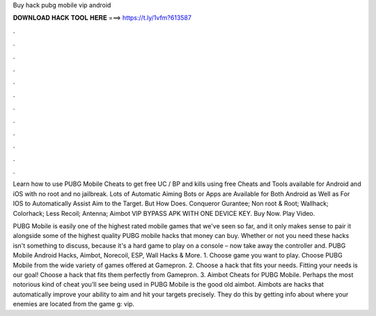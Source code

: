 Buy hack pubg mobile vip android



𝐃𝐎𝐖𝐍𝐋𝐎𝐀𝐃 𝐇𝐀𝐂𝐊 𝐓𝐎𝐎𝐋 𝐇𝐄𝐑𝐄 ===> https://t.ly/1vfm?613587



.



.



.



.



.



.



.



.



.



.



.



.

Learn how to use PUBG Mobile Cheats to get free UC / BP and kills using free Cheats and Tools available for Android and iOS with no root and no jailbreak. Lots of Automatic Aiming Bots or Apps are Available for Both Android as Well as For IOS to Automatically Assist Aim to the Target. But How Does. Conqueror Gurantee; Non root & Root; Wallhack; Colorhack; Less Recoil; Antenna; Aimbot VIP BYPASS APK WITH ONE DEVICE KEY. Buy Now. Play Video.

PUBG Mobile is easily one of the highest rated mobile games that we've seen so far, and it only makes sense to pair it alongside some of the highest quality PUBG mobile hacks that money can buy. Whether or not you need these hacks isn't something to discuss, because it's a hard game to play on a console – now take away the controller and. PUBG Mobile Android Hacks, Aimbot, Norecoil, ESP, Wall Hacks & More. 1. Choose game you want to play. Choose PUBG Mobile from the wide variety of games offered at Gamepron. 2. Choose a hack that fits your needs. Fitting your needs is our goal! Choose a hack that fits them perfectly from Gamepron. 3. Aimbot Cheats for PUBG Mobile. Perhaps the most notorious kind of cheat you’ll see being used in PUBG Mobile is the good old aimbot. Aimbots are hacks that automatically improve your ability to aim and hit your targets precisely. They do this by getting info about where your enemies are located from the game g: vip.
